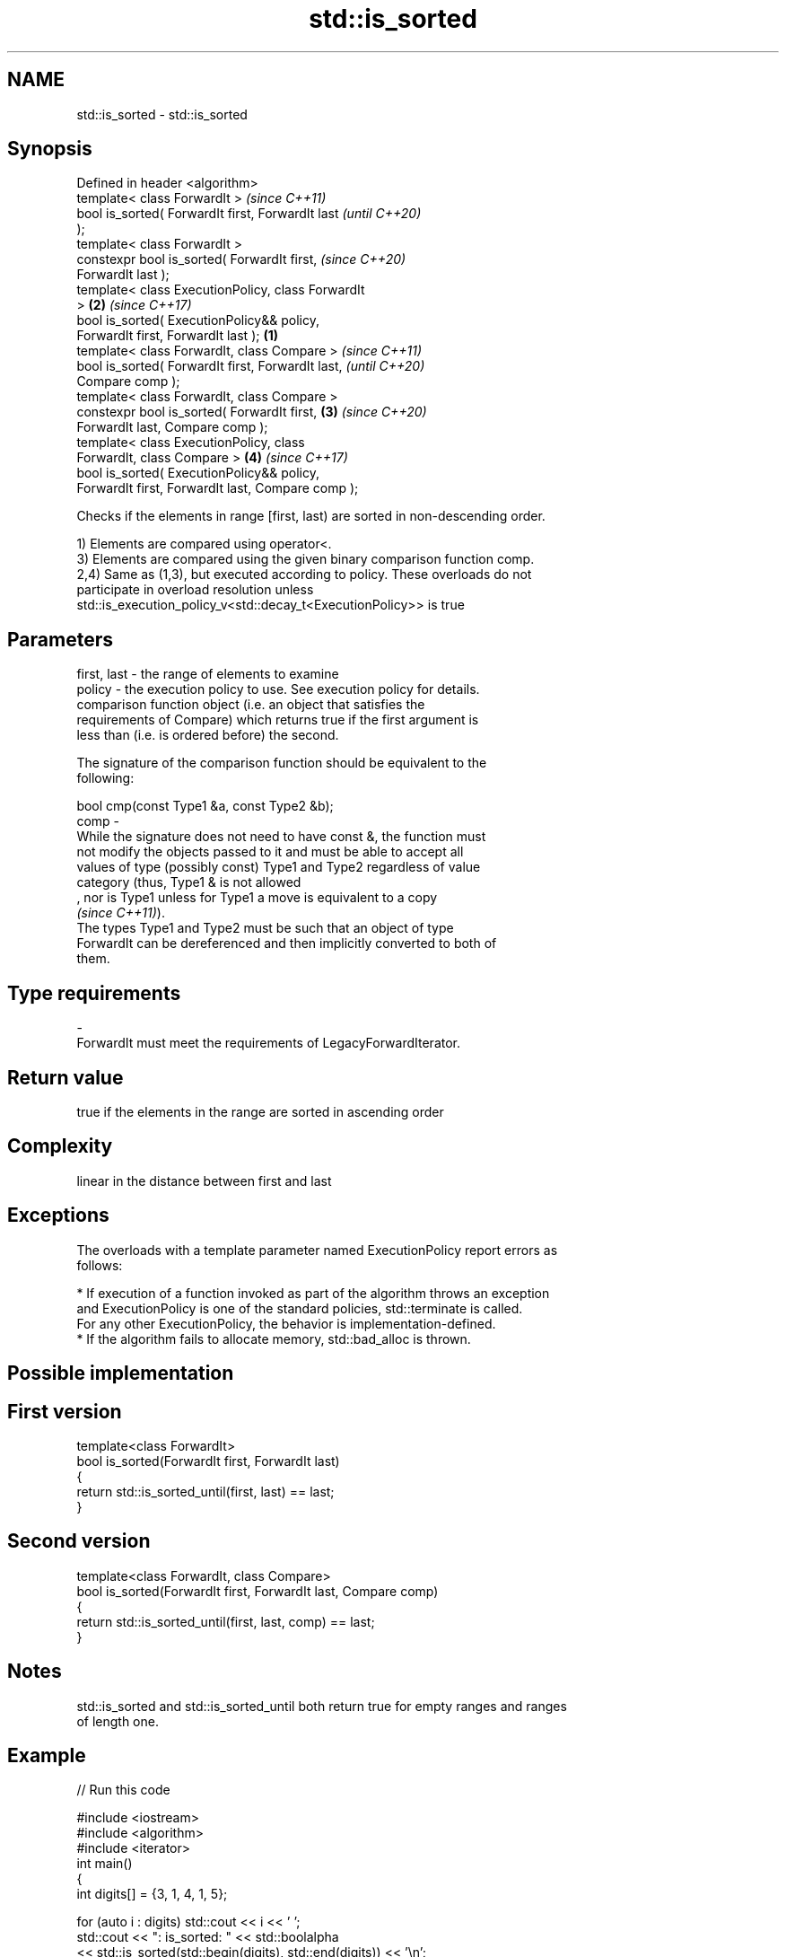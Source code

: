 .TH std::is_sorted 3 "2019.08.27" "http://cppreference.com" "C++ Standard Libary"
.SH NAME
std::is_sorted \- std::is_sorted

.SH Synopsis
   Defined in header <algorithm>
   template< class ForwardIt >                              \fI(since C++11)\fP
   bool is_sorted( ForwardIt first, ForwardIt last          \fI(until C++20)\fP
   );
   template< class ForwardIt >
   constexpr bool is_sorted( ForwardIt first,               \fI(since C++20)\fP
   ForwardIt last );
   template< class ExecutionPolicy, class ForwardIt
   >                                                    \fB(2)\fP \fI(since C++17)\fP
   bool is_sorted( ExecutionPolicy&& policy,
   ForwardIt first, ForwardIt last );               \fB(1)\fP
   template< class ForwardIt, class Compare >                             \fI(since C++11)\fP
   bool is_sorted( ForwardIt first, ForwardIt last,                       \fI(until C++20)\fP
   Compare comp );
   template< class ForwardIt, class Compare >
   constexpr bool is_sorted( ForwardIt first,           \fB(3)\fP               \fI(since C++20)\fP
   ForwardIt last, Compare comp );
   template< class ExecutionPolicy, class
   ForwardIt, class Compare >                               \fB(4)\fP           \fI(since C++17)\fP
   bool is_sorted( ExecutionPolicy&& policy,
   ForwardIt first, ForwardIt last, Compare comp );

   Checks if the elements in range [first, last) are sorted in non-descending order.

   1) Elements are compared using operator<.
   3) Elements are compared using the given binary comparison function comp.
   2,4) Same as (1,3), but executed according to policy. These overloads do not
   participate in overload resolution unless
   std::is_execution_policy_v<std::decay_t<ExecutionPolicy>> is true

.SH Parameters

   first, last - the range of elements to examine
   policy      - the execution policy to use. See execution policy for details.
                 comparison function object (i.e. an object that satisfies the
                 requirements of Compare) which returns true if the first argument is
                 less than (i.e. is ordered before) the second.

                 The signature of the comparison function should be equivalent to the
                 following:

                 bool cmp(const Type1 &a, const Type2 &b);
   comp        -
                 While the signature does not need to have const &, the function must
                 not modify the objects passed to it and must be able to accept all
                 values of type (possibly const) Type1 and Type2 regardless of value
                 category (thus, Type1 & is not allowed
                 , nor is Type1 unless for Type1 a move is equivalent to a copy
                 \fI(since C++11)\fP).
                 The types Type1 and Type2 must be such that an object of type
                 ForwardIt can be dereferenced and then implicitly converted to both of
                 them. 
.SH Type requirements
   -
   ForwardIt must meet the requirements of LegacyForwardIterator.

.SH Return value

   true if the elements in the range are sorted in ascending order

.SH Complexity

   linear in the distance between first and last

.SH Exceptions

   The overloads with a template parameter named ExecutionPolicy report errors as
   follows:

     * If execution of a function invoked as part of the algorithm throws an exception
       and ExecutionPolicy is one of the standard policies, std::terminate is called.
       For any other ExecutionPolicy, the behavior is implementation-defined.
     * If the algorithm fails to allocate memory, std::bad_alloc is thrown.

.SH Possible implementation

.SH First version
   template<class ForwardIt>
   bool is_sorted(ForwardIt first, ForwardIt last)
   {
       return std::is_sorted_until(first, last) == last;
   }
.SH Second version
   template<class ForwardIt, class Compare>
   bool is_sorted(ForwardIt first, ForwardIt last, Compare comp)
   {
       return std::is_sorted_until(first, last, comp) == last;
   }

.SH Notes

   std::is_sorted and std::is_sorted_until both return true for empty ranges and ranges
   of length one.

.SH Example

   
// Run this code

 #include <iostream>
 #include <algorithm>
 #include <iterator>
 int main()
 {
     int digits[] = {3, 1, 4, 1, 5};

     for (auto i : digits) std::cout << i << ' ';
     std::cout << ": is_sorted: " << std::boolalpha
               << std::is_sorted(std::begin(digits), std::end(digits)) << '\\n';

     std::sort(std::begin(digits), std::end(digits));

     for (auto i : digits) std::cout << i << ' ';
     std::cout << ": is_sorted: "
               << std::is_sorted(std::begin(digits), std::end(digits)) << '\\n';
 }

.SH Output:

 3 1 4 1 5 : is_sorted: false
 1 1 3 4 5 : is_sorted: true

.SH See also

   is_sorted_until finds the largest sorted subrange
   \fI(C++11)\fP         \fI(function template)\fP
